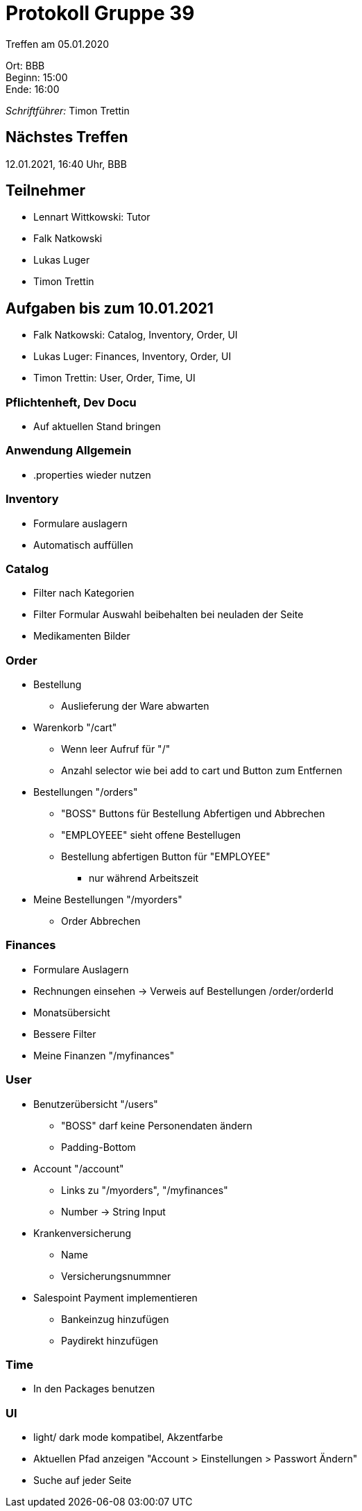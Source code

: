 = Protokoll Gruppe 39

Treffen am 05.01.2020

Ort:      BBB +
Beginn:   15:00 +
Ende:     16:00 +

__Schriftführer:__ Timon Trettin +

== Nächstes Treffen
12.01.2021, 16:40 Uhr, BBB

== Teilnehmer
* Lennart Wittkowski: Tutor
* Falk Natkowski
* Lukas Luger
* Timon Trettin

== Aufgaben bis zum 10.01.2021
* Falk Natkowski: Catalog, Inventory, Order, UI
* Lukas Luger: Finances, Inventory, Order, UI
* Timon Trettin: User, Order, Time, UI

=== Pflichtenheft, Dev Docu
* Auf aktuellen Stand bringen

=== Anwendung Allgemein
* .properties wieder nutzen

=== Inventory
* Formulare auslagern
* Automatisch auffüllen

=== Catalog
* Filter nach Kategorien
* Filter Formular Auswahl beibehalten bei neuladen der Seite
* Medikamenten Bilder

=== Order
* Bestellung
** Auslieferung der Ware abwarten
* Warenkorb "/cart"
** Wenn leer Aufruf für "/"
** Anzahl selector wie bei add to cart und Button zum Entfernen
* Bestellungen "/orders"
** "BOSS" Buttons für Bestellung Abfertigen und Abbrechen
** "EMPLOYEEE" sieht offene Bestellugen
** Bestellung abfertigen Button für "EMPLOYEE"
*** nur während Arbeitszeit
* Meine Bestellungen "/myorders"
** Order Abbrechen

=== Finances
* Formulare Auslagern
* Rechnungen einsehen -> Verweis auf Bestellungen /order/orderId
* Monatsübersicht
* Bessere Filter
* Meine Finanzen "/myfinances"

=== User
* Benutzerübersicht "/users"
** "BOSS" darf keine Personendaten ändern
** Padding-Bottom
* Account "/account"
** Links zu "/myorders", "/myfinances"
** Number -> String Input
* Krankenversicherung
** Name
** Versicherungsnummner
* Salespoint Payment implementieren
** Bankeinzug hinzufügen
** Paydirekt hinzufügen

=== Time
* In den Packages benutzen

=== UI
* light/ dark mode kompatibel, Akzentfarbe
* Aktuellen Pfad anzeigen "Account > Einstellungen > Passwort Ändern"
* Suche auf jeder Seite
